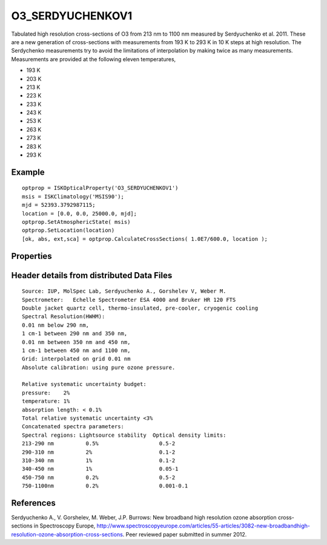
.. _optical_o3serdyuchenkov1:

O3_SERDYUCHENKOV1
=================
Tabulated high resolution cross-sections of O3 from 213 nm to 1100 nm measured by Serdyuchenko et al. 2011.
These are a new generation of cross-sections with measurements from 193 K to 293 K in 10 K steps at 
high resolution. The Serdychenko measurements try to avoid the limitations of interpolation by making 
twice as many measurements. Measurements are provided at the following eleven temperatures,

* 193 K
* 203 K
* 213 K
* 223 K
* 233 K
* 243 K
* 253 K
* 263 K
* 273 K
* 283 K
* 293 K

Example
^^^^^^^
::

   optprop = ISKOpticalProperty('O3_SERDYUCHENKOV1')
   msis = ISKClimatology('MSIS90');
   mjd = 52393.3792987115;
   location = [0.0, 0.0, 25000.0, mjd];
   optprop.SetAtmosphericState( msis)
   optprop.SetLocation(location)
   [ok, abs, ext,sca] = optprop.CalculateCrossSections( 1.0E7/600.0, location );


Properties
^^^^^^^^^^
.. option:: SetTemperature (double n)
   
   Sets the temperature in Kelvins that will be used in the next calculation of cross-sections.

Header details from distributed Data Files
^^^^^^^^^^^^^^^^^^^^^^^^^^^^^^^^^^^^^^^^^^
::

	Source: IUP, MolSpec Lab, Serdyuchenko A., Gorshelev V, Weber M.
	Spectrometer:   Echelle Spectrometer ESA 4000 and Bruker HR 120 FTS
	Double jacket quartz cell, thermo-insulated, pre-cooler, cryogenic cooling 
	Spectral Resolution(HWHM):
	0.01 nm below 290 nm,
	1 cm-1 between 290 nm and 350 nm,
	0.01 nm between 350 nm and 450 nm,
	1 cm-1 between 450 nm and 1100 nm,
	Grid: interpolated on grid 0.01 nm
	Absolute calibration: using pure ozone pressure.

	Relative systematic uncertainty budget:
	pressure:    2%
	temperature: 1%
	absorption length: < 0.1%
	Total relative systematic uncertainty <3%
	Concatenated spectra parameters:
	Spectral regions: Lightsource stability  Optical density limits:
	213-290 nm	    0.5%                   0.5-2	
	290-310 nm 	    2%                     0.1-2
	310-340 nm	    1%                     0.1-2
	340-450 nm	    1%                     0.05-1
	450-750 nm	    0.2%                   0.5-2
	750-1100nm	    0.2%                   0.001-0.1
	
References
^^^^^^^^^^
Serdyuchenko A., V. Gorshelev, M. Weber, J.P. Burrows: New broadband high resolution ozone absorption cross-sections  in Spectroscopy Europe,  http://www.spectroscopyeurope.com/articles/55-articles/3082-new-broadbandhigh-resolution-ozone-absorption-cross-sections.  Peer reviewed paper submitted in summer 2012.
